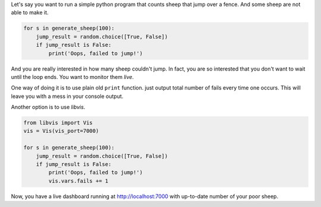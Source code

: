 Let's say you want to run a simple python program that counts sheep that jump over a fence.
And some sheep are not able to make it.

.. code-block:: python

    for s in generate_sheep(100):
        jump_result = random.choice([True, False])
        if jump_result is False:
            print('Oops, failed to jump!')

And you are really interested in how many sheep couldn't jump.
In fact, you are so interested that you don't want to wait until the loop ends.
You want to monitor them `live`.

One way of doing it is to use plain old ``print`` function.
just output total number of fails every time one occurs.
This will leave you with a mess in your console output.

Another option is to use `libvis`.

.. code-block:: python

    from libvis import Vis
    vis = Vis(vis_port=7000)

    for s in generate_sheep(100):
        jump_result = random.choice([True, False])
        if jump_result is False:
            print('Oops, failed to jump!')
            vis.vars.fails += 1

Now, you have a live dashboard running at http://localhost:7000
with up-to-date number of your poor sheep.

